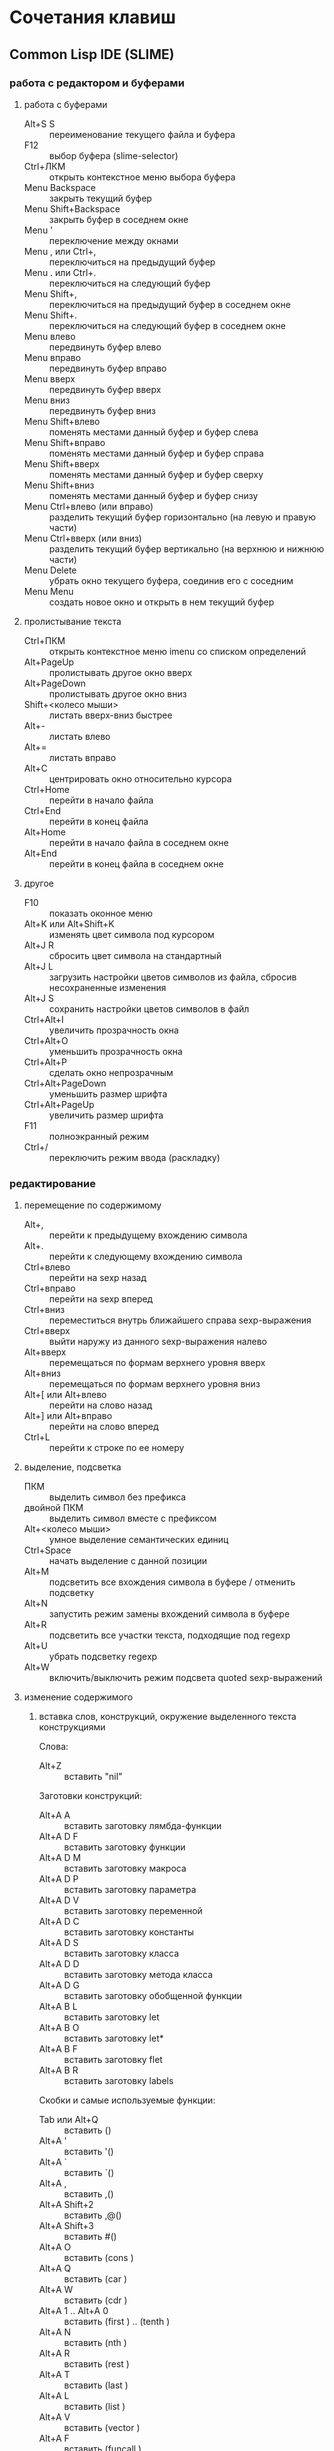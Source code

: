 #+STARTUP: content

* Сочетания клавиш
** Common Lisp IDE (SLIME)
*** работа с редактором и буферами
**** работа с буферами
- Alt+S S :: переименование текущего файла и буфера
- F12 :: выбор буфера (slime-selector)
- Ctrl+ЛКМ :: открыть контекстное меню выбора буфера
- Menu Backspace :: закрыть текущий буфер
- Menu Shift+Backspace :: закрыть буфер в соседнем окне
- Menu ' :: переключение между окнами
- Menu , или Ctrl+, :: переключиться на предыдущий буфер
- Menu . или Ctrl+. :: переключиться на следующий буфер
- Menu Shift+, :: переключиться на предыдущий буфер в соседнем окне
- Menu Shift+. :: переключиться на следующий буфер в соседнем окне
- Menu влево :: передвинуть буфер влево
- Menu вправо :: передвинуть буфер вправо
- Menu вверх :: передвинуть буфер вверх
- Menu вниз :: передвинуть буфер вниз
- Menu Shift+влево :: поменять местами данный буфер и буфер слева
- Menu Shift+вправо :: поменять местами данный буфер и буфер справа
- Menu Shift+вверх :: поменять местами данный буфер и буфер сверху
- Menu Shift+вниз :: поменять местами данный буфер и буфер снизу
- Menu Ctrl+влево (или вправо) :: разделить текущий буфер горизонтально
     (на левую и правую части)
- Menu Ctrl+вверх (или вниз) :: разделить текущий буфер вертикально
     (на верхнюю и нижнюю части)
- Menu Delete :: убрать окно текущего буфера, соединив его с соседним
- Menu Menu :: создать новое окно и открыть в нем текущий буфер
**** пролистывание текста
- Ctrl+ПКМ :: открыть контекстное меню imenu со списком определений
- Alt+PageUp :: пролистывать другое окно вверх
- Alt+PageDown :: пролистывать другое окно вниз
- Shift+<колесо мыши> :: листать вверх-вниз быстрее
- Alt+- :: листать влево
- Alt+= :: листать вправо
- Alt+C :: центрировать окно относительно курсора
- Ctrl+Home :: перейти в начало файла
- Ctrl+End :: перейти в конец файла
- Alt+Home :: перейти в начало файла в соседнем окне
- Alt+End :: перейти в конец файла в соседнем окне
**** другое
- F10 :: показать оконное меню
- Alt+K или Alt+Shift+K :: изменять цвет символа под курсором
- Alt+J R :: сбросить цвет символа на стандартный
- Alt+J L :: загрузить настройки цветов символов из файла,
     сбросив несохраненные изменения
- Alt+J S :: сохранить настройки цветов символов в файл
- Ctrl+Alt+I :: увеличить прозрачность окна
- Ctrl+Alt+O :: уменьшить прозрачность окна
- Ctrl+Alt+P :: сделать окно непрозрачным
- Ctrl+Alt+PageDown :: уменьшить размер шрифта
- Ctrl+Alt+PageUp :: увеличить размер шрифта
- F11 :: полноэкранный режим
- Ctrl+/ :: переключить режим ввода (раскладку)
*** редактирование
**** перемещение по содержимому
- Alt+, :: перейти к предыдущему вхождению символа
- Alt+. :: перейти к следующему вхождению символа
- Ctrl+влево :: перейти на sexp назад
- Ctrl+вправо :: перейти на sexp вперед
- Ctrl+вниз :: переместиться внутрь ближайшего справа sexp-выражения
- Ctrl+вверх :: выйти наружу из данного sexp-выражения налево
- Alt+вверх :: перемещаться по формам верхнего уровня вверх
- Alt+вниз :: перемещаться по формам верхнего уровня вниз
- Alt+[ или Alt+влево :: перейти на слово назад
- Alt+] или Alt+вправо :: перейти на слово вперед
- Ctrl+L :: перейти к строке по ее номеру
**** выделение, подсветка
- ПКМ :: выделить символ без префикса
- двойной ПКМ :: выделить символ вместе с префиксом
- Alt+<колесо мыши> :: умное выделение семантических единиц
- Ctrl+Space :: начать выделение с данной позиции
- Alt+M :: подсветить все вхождения символа в буфере / отменить подсветку
- Alt+N :: запустить режим замены вхождений символа в буфере
- Alt+R :: подсветить все участки текста, подходящие под regexp
- Alt+U :: убрать подсветку regexp
- Alt+W :: включить/выключить режим подсвета quoted sexp-выражений
**** изменение содержимого
***** вставка слов, конструкций, окружение выделенного текста конструкциями
Слова:
- Alt+Z :: вставить "nil"
Заготовки конструкций:
- Alt+A A :: вставить заготовку лямбда-функции
- Alt+A D F :: вставить заготовку функции
- Alt+A D M :: вставить заготовку макроса
- Alt+A D P :: вставить заготовку параметра
- Alt+A D V :: вставить заготовку переменной
- Alt+A D C :: вставить заготовку константы
- Alt+A D S :: вставить заготовку класса
- Alt+A D D :: вставить заготовку метода класса
- Alt+A D G :: вставить заготовку обобщенной функции
- Alt+A B L :: вставить заготовку let
- Alt+A B O :: вставить заготовку let*
- Alt+A B F :: вставить заготовку flet
- Alt+A B R :: вставить заготовку labels
Скобки и самые используемые функции:
- Tab или Alt+Q :: вставить ()
- Alt+A ' :: вставить '()
- Alt+A ` :: вставить `()
- Alt+A , :: вставить ,()
- Alt+A Shift+2 :: вставить ,@()
- Alt+A Shift+3 :: вставить #()
- Alt+A O :: вставить (cons )
- Alt+A Q :: вставить (car )
- Alt+A W :: вставить (cdr )
- Alt+A 1 .. Alt+A 0 :: вставить (first ) .. (tenth )
- Alt+A N :: вставить (nth )
- Alt+A R :: вставить (rest )
- Alt+A T :: вставить (last )
- Alt+A L :: вставить (list )
- Alt+A V :: вставить (vector )
- Alt+A F :: вставить (funcall )
- Alt+A Y :: вставить (apply )
- Alt+A E :: вставить (eval )
- Alt+A U :: вставить (null )
- Alt+A S :: вставить (setf )
***** окружение выделенного текста парами
- Ctrl+Shift+8 :: ** (глобальная переменная)
- Ctrl+Shift+= :: ++ (глобальная константа)
- Ctrl+Shift+' :: "" (строка)
- Ctrl+Shift+\ :: || (идентификатор с произвольными символами)
- Ctrl+Shift+3 :: #||# (многострочный комментарий)
- Ctrl+; :: закомментировать sexp-выражение под курсором в #| ... |# или поднять
     комментарий на более высокий уровень
- Shift+Ctrl+; :: раскомментировать sexp-выражение из-под #| ... |#
***** другое
- Shift+Enter :: вставить новую строку и такой-же префикс однострочного комментария
- Alt+; :: закомментировать выделенный регион (строку) однострочным комментарием ; или
     раскомментировать (в том числе и многострочный комментарий #| ... |#)
- Ctrl+Insert :: дописать необходимое количество закрывающих скобок
- Shift+Backspace :: удалить часть строки до курсора
- Shift+Delete :: удалить часть строки от курсора
- Ctrl+Backspace :: удалить предыдущее s-выражение
- Ctrl+Delete :: удалить следующее s-выражение
- Shift+Tab :: удалить пару скобок текущего s-выражения, склеив его с вышележащим
- Ctrl+= :: переключение написания слова abc->Abc->ABC->abc
- Ctrl+\ :: удалить все непечатаемые символы вокруг курсора и вставить 1 пробел
- Ctrl+Tab :: выровнять текущее s-выражение, строку или выделенный регион
**** другое
- Ctrl+Menu :: переключение режима редактирования (символы - s-выражения)
- Ctrl+Shift+V :: открыть меню предыдущих вставок для выбора вставки
- Alt+/ :: узнать количество вхождений и номер вхождения данного символа
- СКМ :: свернуть/развернуть sexp
- Ctrl+Shift+F :: поиск в буфере по regexp и вывод результатов в отдельный буфер
- F2 :: открыть меню автозавершения
- Alt+T :: в режиме автозавершения, войти в режим фильтрации
- Ctrl+X L :: узнать количество строк в файле
*** исполнение, REPL
**** SLIME REPL
- Ctrl+Pause :: очистить буфер
- Pause Delete :: очистить вывод предыдущей команды (до предыдущего приглашения)
- Pause Backspace :: очистить текущий ввод
- Enter :: перейти на следующую строку с выравниванием
- Сtrl+Enter :: закрыть скобки и исполнить команду
- Alt+вверх :: перебор предыдущих команд (вверх по истории) и вставка после приглашения
- Alt+вниз :: перебор предыдущих команд (вниз по истории) и вставка после приглашения
- Alt+Shift+вверх :: перемещение по предыдущим приглашениям вверх
- Alt+Shift+вниз :: перемещение по предыдущим приглашениям вниз
**** общие команды SLIME
- Alt+Enter :: исполнить последнее выражение перед курсором и вставить результат тут же
- Shift+Escape :: прервать исполнение программы
- Alt+E :: интерактивный интерпретатор в минибуфере
- Alt+D :: редактировать значение переменной в отдельном буфере, по <Ctrl+C Ctrl+C>
     сохранять изменения
- Alt+F :: вызов Inspector для значения переменной
- Ctrl+Alt+F :: вызов Inspector для функции под курсором
- F3 :: принудительно вызвать подсказку аргументов функции/макроса
- F4 :: выполнить последнее перед курсором выражение
- Ctrl+F4 :: выполнить последнее перед курсором выражение и напечатать результат
     в новый буфер
- Ctrl+Enter :: скопировать последнее перед курсором выражение в REPL и выполнить
- F5 :: выполнить выделенную область
- Ctrl+F5 :: выполнить выделенную область и напечатать результат в отдельный буфер
- F6 :: выполнить defun
- Shift+F6 :: скопировать в REPL вызов функции вида "(foo )" и установить курсор перед
     правой скобкой
- Ctrl+F6 :: форсировать переопределение defvar слева от курсора
- F7 :: выполнить весь текущий буфер
- F8 :: однократное раскрытие макроса и печать результата в отдельный буфер
- Shift+F8 :: полное раскрытие макроса и печать результата в отдельный буфер
- F9 :: завершить форму, вставив имена аргументов из определения
**** SLIME Inspector
- Q :: выход
- Tab :: переместить курсор к следующему значению
- Shift+Tab :: переместить курсор к предыдущему значению
- Enter :: инспектировать значение под курсором
- L :: возврат на шаг назад по истории инспектирования
- N или Space :: переход на шаг вперед по истории инспектирования
- Alt+Enter :: сохранить значение под курсором в переменной *
- D :: описать значение под курсором в отдельном буфере
- P :: pretty-print значения под курсором в отдельном буфере
- E :: исполнить выражение в контексте исследуемого значения
- G :: обновить информацию
- V :: переключение между подробным/кратким режимами описания
- . :: показать источник значения под курсором
- > :: переход в конец буфера
**** исполнение команд Emacs и Emacs Lisp
- Ctrl+J :: в режиме lisp-interaction-mode исполнить последнее выражение и
     напечатать результат тут же
- Ctrl+X Ctrl+E :: в режиме emacs-lisp-mode исполнить последнее выражение
- Alt+X :: исполнить команду в минибуфере
- Ctrl+Alt+X :: исполнить команду оболочки (shell command)
- Shift+Ctrl+Alt+X :: повторить последнюю команду оболочки в минибуфере
- Alt+Shift+; :: исполнить выражение Emacs Lisp в минибуфере
*** получение справочной информации
**** Common Lisp
***** встроенная документация
- Ctrl+Alt+ЛКМ или Alt+I :: получить документацию о символе по щелчку по нему
     во всплывающей подсказке
- Ctrl+C Ctrl+D D :: получить описание символа по имени
- Ctrl+C Ctrl+D F :: получить описание функции по имени
***** Common Lisp HyperSpec
- F1 F1 :: найти информацию о символе в Common Lisp HyperSpec
- Ctrl+C Ctrl+D ~ :: описание управляющей последовательности format в CLHS
- Ctrl+C Ctrl+D # :: найти информацию о макросах чтения ('#', '(', ...) в CLHS
***** apropos
- Ctrl+C Ctrl+D A :: получить список только внешних символов по части имени
- Ctrl+C Ctrl+D Z :: получить список внешних и внутренних символов по части имени
- Ctrl+C Ctrl+D P :: получить список внешних символов в пакете
В режиме slime-apropos:
- L или Ctrl+M :: получить описание символа, на который указывает курсор
- J :: переместить курсор к следующему символу
- K :: переместить курсор к предыдущему символу
**** Emacs
***** общая информация
- F1 ? :: справка по возможностям F1
- F1 i :: открыть info, браузер по справочной информации
- F1 f :: получить справку о команде
- F1 a :: найти команду по regexp и получить справку
***** информация о сочетаниях клавиш
- F1 k или Ctrl+H k :: получить информацию о сочетании клавиш
- F1 b :: список всех действующих сочетаний клавиш
*** борьба с багами
**** неправильное определение границ символа при наличии префикса ,@
- Alt+B :: вставить пробелы между префиксом ,@ и символом по всему файлу
     (кроме строк и комментариев); эти пробелы будут удалены после сохранения
** org-mode
*** разделы и подразделы
- Tab или СКМ :: настройка показа структуры подразделов для данного раздела
- Shift+Tab или Shift+СКМ :: настройка показа подразделов для всех разделов
- Ctrl+Enter :: создать новый подраздел того же уровня после данного
- Alt+Enter :: создать новый подраздел того же уровня на месте данного
- Alt+Shift+Enter :: создать новый TODO-подраздел того же уровня
- Ctrl+` :: (в глобальном TODO-списке - T или Ctrl+C Ctrl+T) пометить раздел как
     TODO / DELAYED / INPROGRESS / DONE / CANCELED / либо убрать пометку
- Alt+Shift+<влево/вправо> :: горизонтальное перемещение раздела
- Alt+Shift+<влево/вправо> :: горизонтальное перемещение раздела со всем содержимым
     и подразделами
*** списки
- Alt+Enter :: создать новый пункт списка
- Alt+Shift+Enter :: создать новый пункт списка с флажком
- Ctrl+C Ctrl+C :: переключить флажок в пункте списка
- Ctrl+C - :: изменить стиль списка
*** таблицы
- Ctrl+C | :: создать таблицу заданного размера либо превратить текст в таблицу
- Ctrl+C Ctrl+C :: выровнять таблицу
- Tab :: перейти в ячейку справа
- Shift+Tab :: перейти в ячейку слева
- Enter :: перейти в ячейку снизу
- Alt+Shift+<влево> :: удалить текущий стобец
- Alt+Shift+<вправо> :: вставить новый столбец слева от курсора
- Alt+Shift+<вверх> :: удалить текущую строку
- Alt+Shift+<вниз> :: вставить новую строку сверху от курсора
- Ctrl+U Alt+Shift+<вниз> :: вставить новую строку снизу от курсора
- Ctrl+C - :: вставить разделитель снизу от курсора
- Ctrl+C Enter :: вставить разделитель снизу от курсора и перейти на следующую строку
- Shift+Enter :: перейти на следующую строку с копированием значения
- Ctrl+C ` :: редактировать ячейку в отдельном буфере
*** код
- Ctrl+C Ctrl+C :: исполнить код и вставить результат после блока
*** другое
- Ctrl+C L :: поместить ссылку на org-файл в хранилище ссылок
- Ctrl+C Ctrl+L :: открыть буфер хранилища ссылок и вставить ссылку
- Ctrl+C A :: открыть меню команд Agenda
- Ctrl+C Ctrl+Z :: создать и вставить заметку с указанием времени и даты
- Ctrl+C Ctrl+S :: вставить пометку "запланировано:" с датой
- Ctrl+C Ctrl+D :: вставить пометку "крайний срок:" с датой
- Alt+<влево/вправо> :: горизонтальное перемещение (изменять глубину)
- Alt+<вверх/вниз> :: вертикальное перемещение (изменять порядок)
- Ctrl+C / :: выбор типа элементов для показа в разреженном дереве
- Ctrl+C Ctrl+X \ :: включить/выключить красивое отображение под- и надстрочных знаков
- Ctrl+C C J :: поместить запись с указанием времени и даты в журнал
** magit
В файловых буферах, относящихся к файлам из репозитория git:
- Ctrl+X G :: вызвать magit-status
- Ctrl+X Alt+G :: показать список команд, доступных для проекта
- Ctrl+C Alt+G :: показать список команд, доступных для файла
